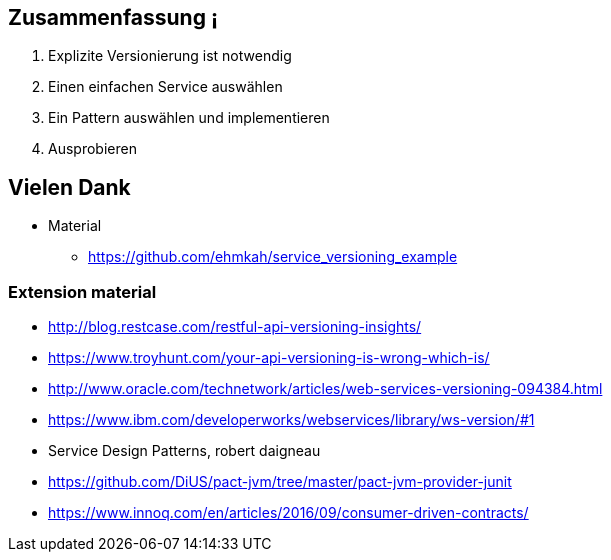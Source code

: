 //== Was wir gerlernt haben
//
//[%step]
//* kleine Schnittstellen vereinfachen Versionierung
//* Nur Probleme lösen, die wirklich bestehen
//* nicht strenge mit sich sein, als nötig

== Zusammenfassung                    ¡

[%step]
. Explizite Versionierung ist notwendig
. Einen einfachen Service auswählen
. Ein Pattern auswählen und implementieren
. Ausprobieren
//. dem Hackergarten Bern beitreten

== Vielen Dank

* Material
** https://github.com/ehmkah/service_versioning_example
//** https://www.meetup.com/de-DE/Hackergarten-Bern/
//**  Krausses Law
//** 1 - (0.9^(Anzahl der Operationen) * 0.9^(Anzahl der Types) * 0.9(Anzahl Changes) * 0.9^(Konsumenten mit unterschiedlichem Lifecycle)
//** 1 - (0.9^5 * 0.9^50 * 0.9^30 * 0.9^4) ==> 0.8 Wahrscheinlichkeit für eine breaking änderung)


=== Extension material

* http://blog.restcase.com/restful-api-versioning-insights/
* https://www.troyhunt.com/your-api-versioning-is-wrong-which-is/
* http://www.oracle.com/technetwork/articles/web-services-versioning-094384.html
* https://www.ibm.com/developerworks/webservices/library/ws-version/#1
* Service Design Patterns, robert daigneau
* https://github.com/DiUS/pact-jvm/tree/master/pact-jvm-provider-junit
* https://www.innoq.com/en/articles/2016/09/consumer-driven-contracts/